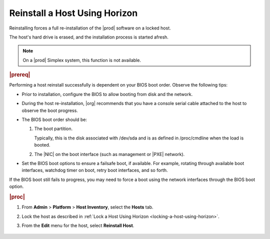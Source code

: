 
.. eww1579717175946
.. _reinstalling-a-host-using-horizon:

==============================
Reinstall a Host Using Horizon
==============================

Reinstalling forces a full re-installation of the |prod| software on a
locked host.

The host's hard drive is erased, and the installation process is started
afresh.

.. note::
   On a |prod| Simplex system, this function is not available.

.. rubric:: |prereq|

Performing a host reinstall successfully is dependent on your BIOS boot
order. Observe the following tips:

.. _reinstalling-a-host-using-horizon-ul-mtt-vzq-ds:

-   Prior to installation, configure the BIOS to allow booting from disk
    and the network.

-   During the host re-installation, |org| recommends that you have a console
    serial cable attached to the host to observe the boot progress.

-   The BIOS boot order should be:

    #.  The boot partition.

        Typically, this is the disk associated with /dev/sda and is as
        defined in /proc/cmdline when the load is booted.

    #.  The |NIC| on the boot interface \(such as management or |PXE| network\).

-   Set the BIOS boot options to ensure a failsafe boot, if available. For
    example, rotating through available boot interfaces, watchdog timer on
    boot, retry boot interfaces, and so forth.

If the BIOS boot still fails to progress, you may need to force a boot using
the network interfaces through the BIOS boot option.

.. rubric:: |proc|

#.  From **Admin** \> **Platform** \> **Host Inventory**, select the
    **Hosts** tab.

#.  Lock the host as described in
    :ref:`Lock a Host Using Horizon <locking-a-host-using-horizon>`.

#.  From the **Edit** menu for the host, select **Reinstall Host**.

    .. figure:: /node_management/kubernetes/figures/mwl1579716430090.png
        :scale: 100%
